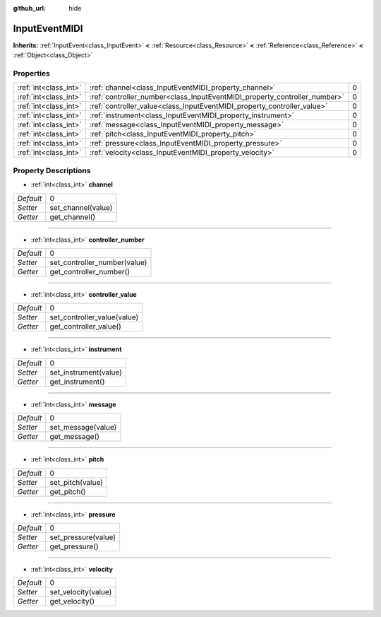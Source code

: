 :github_url: hide

.. Generated automatically by doc/tools/makerst.py in Godot's source tree.
.. DO NOT EDIT THIS FILE, but the InputEventMIDI.xml source instead.
.. The source is found in doc/classes or modules/<name>/doc_classes.

.. _class_InputEventMIDI:

InputEventMIDI
==============

**Inherits:** :ref:`InputEvent<class_InputEvent>` **<** :ref:`Resource<class_Resource>` **<** :ref:`Reference<class_Reference>` **<** :ref:`Object<class_Object>`



Properties
----------

+-----------------------+---------------------------------------------------------------------------+---+
| :ref:`int<class_int>` | :ref:`channel<class_InputEventMIDI_property_channel>`                     | 0 |
+-----------------------+---------------------------------------------------------------------------+---+
| :ref:`int<class_int>` | :ref:`controller_number<class_InputEventMIDI_property_controller_number>` | 0 |
+-----------------------+---------------------------------------------------------------------------+---+
| :ref:`int<class_int>` | :ref:`controller_value<class_InputEventMIDI_property_controller_value>`   | 0 |
+-----------------------+---------------------------------------------------------------------------+---+
| :ref:`int<class_int>` | :ref:`instrument<class_InputEventMIDI_property_instrument>`               | 0 |
+-----------------------+---------------------------------------------------------------------------+---+
| :ref:`int<class_int>` | :ref:`message<class_InputEventMIDI_property_message>`                     | 0 |
+-----------------------+---------------------------------------------------------------------------+---+
| :ref:`int<class_int>` | :ref:`pitch<class_InputEventMIDI_property_pitch>`                         | 0 |
+-----------------------+---------------------------------------------------------------------------+---+
| :ref:`int<class_int>` | :ref:`pressure<class_InputEventMIDI_property_pressure>`                   | 0 |
+-----------------------+---------------------------------------------------------------------------+---+
| :ref:`int<class_int>` | :ref:`velocity<class_InputEventMIDI_property_velocity>`                   | 0 |
+-----------------------+---------------------------------------------------------------------------+---+

Property Descriptions
---------------------

.. _class_InputEventMIDI_property_channel:

- :ref:`int<class_int>` **channel**

+-----------+--------------------+
| *Default* | 0                  |
+-----------+--------------------+
| *Setter*  | set_channel(value) |
+-----------+--------------------+
| *Getter*  | get_channel()      |
+-----------+--------------------+

----

.. _class_InputEventMIDI_property_controller_number:

- :ref:`int<class_int>` **controller_number**

+-----------+------------------------------+
| *Default* | 0                            |
+-----------+------------------------------+
| *Setter*  | set_controller_number(value) |
+-----------+------------------------------+
| *Getter*  | get_controller_number()      |
+-----------+------------------------------+

----

.. _class_InputEventMIDI_property_controller_value:

- :ref:`int<class_int>` **controller_value**

+-----------+-----------------------------+
| *Default* | 0                           |
+-----------+-----------------------------+
| *Setter*  | set_controller_value(value) |
+-----------+-----------------------------+
| *Getter*  | get_controller_value()      |
+-----------+-----------------------------+

----

.. _class_InputEventMIDI_property_instrument:

- :ref:`int<class_int>` **instrument**

+-----------+-----------------------+
| *Default* | 0                     |
+-----------+-----------------------+
| *Setter*  | set_instrument(value) |
+-----------+-----------------------+
| *Getter*  | get_instrument()      |
+-----------+-----------------------+

----

.. _class_InputEventMIDI_property_message:

- :ref:`int<class_int>` **message**

+-----------+--------------------+
| *Default* | 0                  |
+-----------+--------------------+
| *Setter*  | set_message(value) |
+-----------+--------------------+
| *Getter*  | get_message()      |
+-----------+--------------------+

----

.. _class_InputEventMIDI_property_pitch:

- :ref:`int<class_int>` **pitch**

+-----------+------------------+
| *Default* | 0                |
+-----------+------------------+
| *Setter*  | set_pitch(value) |
+-----------+------------------+
| *Getter*  | get_pitch()      |
+-----------+------------------+

----

.. _class_InputEventMIDI_property_pressure:

- :ref:`int<class_int>` **pressure**

+-----------+---------------------+
| *Default* | 0                   |
+-----------+---------------------+
| *Setter*  | set_pressure(value) |
+-----------+---------------------+
| *Getter*  | get_pressure()      |
+-----------+---------------------+

----

.. _class_InputEventMIDI_property_velocity:

- :ref:`int<class_int>` **velocity**

+-----------+---------------------+
| *Default* | 0                   |
+-----------+---------------------+
| *Setter*  | set_velocity(value) |
+-----------+---------------------+
| *Getter*  | get_velocity()      |
+-----------+---------------------+

